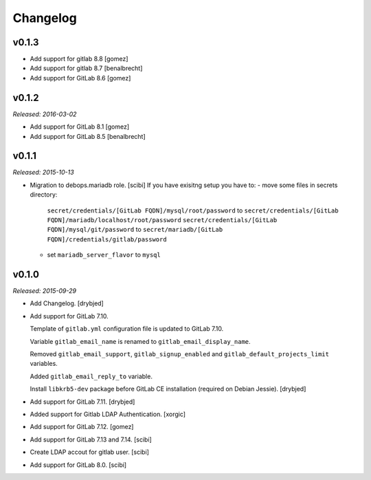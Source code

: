 Changelog
=========

v0.1.3
------

- Add support for gitlab 8.8 [gomez]
- Add support for gitlab 8.7 [benalbrecht]
- Add support for GitLab 8.6 [gomez]

v0.1.2
------

*Released: 2016-03-02*

- Add support for GitLab 8.1 [gomez]

- Add support for GitLab 8.5 [benalbrecht]

v0.1.1
------

*Released: 2015-10-13*

- Migration to debops.mariadb role. [scibi]
  If you have exisitng setup you have to:
  - move some files in secrets directory:
    ``secret/credentials/[GitLab FQDN]/mysql/root/password`` to ``secret/credentials/[GitLab FQDN]/mariadb/localhost/root/password``
    ``secret/credentials/[GitLab FQDN]/mysql/git/password`` to ``secret/mariadb/[GitLab FQDN]/credentials/gitlab/password``
  - set ``mariadb_server_flavor`` to ``mysql``


v0.1.0
------

*Released: 2015-09-29*

- Add Changelog. [drybjed]

- Add support for GitLab 7.10.

  Template of ``gitlab.yml`` configuration file is updated to GitLab 7.10.

  Variable ``gitlab_email_name`` is renamed to ``gitlab_email_display_name``.

  Removed ``gitlab_email_support``, ``gitlab_signup_enabled`` and
  ``gitlab_default_projects_limit`` variables.

  Added ``gitlab_email_reply_to`` variable.

  Install ``libkrb5-dev`` package before GitLab CE installation (required on
  Debian Jessie). [drybjed]

- Add support for GitLab 7.11. [drybjed]

- Added support for Gitlab LDAP Authentication. [xorgic]

- Add support for GitLab 7.12. [gomez]

- Add support for GitLab 7.13 and 7.14. [scibi]

- Create LDAP accout for gitlab user. [scibi]

- Add support for GitLab 8.0. [scibi]

